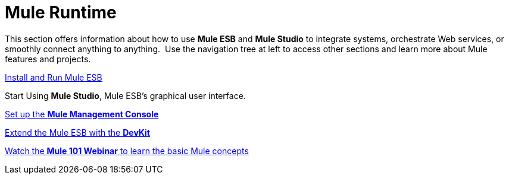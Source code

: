 = Mule Runtime

This section offers information about how to use *Mule ESB* and *Mule Studio* to integrate systems, orchestrate Web services, or smoothly connect anything to anything.  Use the navigation tree at left to access other sections and learn more about Mule features and projects.

link:/mule-user-guide/v/3.4/installing[Install and Run Mule ESB]

Start Using *Mule Studio*, Mule ESB's graphical user interface.

link:/mule-management-console/v/3.4/mmc-walkthrough[Set up the *Mule Management Console*]

link:/anypoint-connector-devkit/v/3.4[Extend the Mule ESB with the *DevKit*]

https://www.mulesoft.com/webinars/api/mule-101-anypoint-platform-overview[Watch the **Mule 101 Webinar** to learn the basic Mule concepts]
